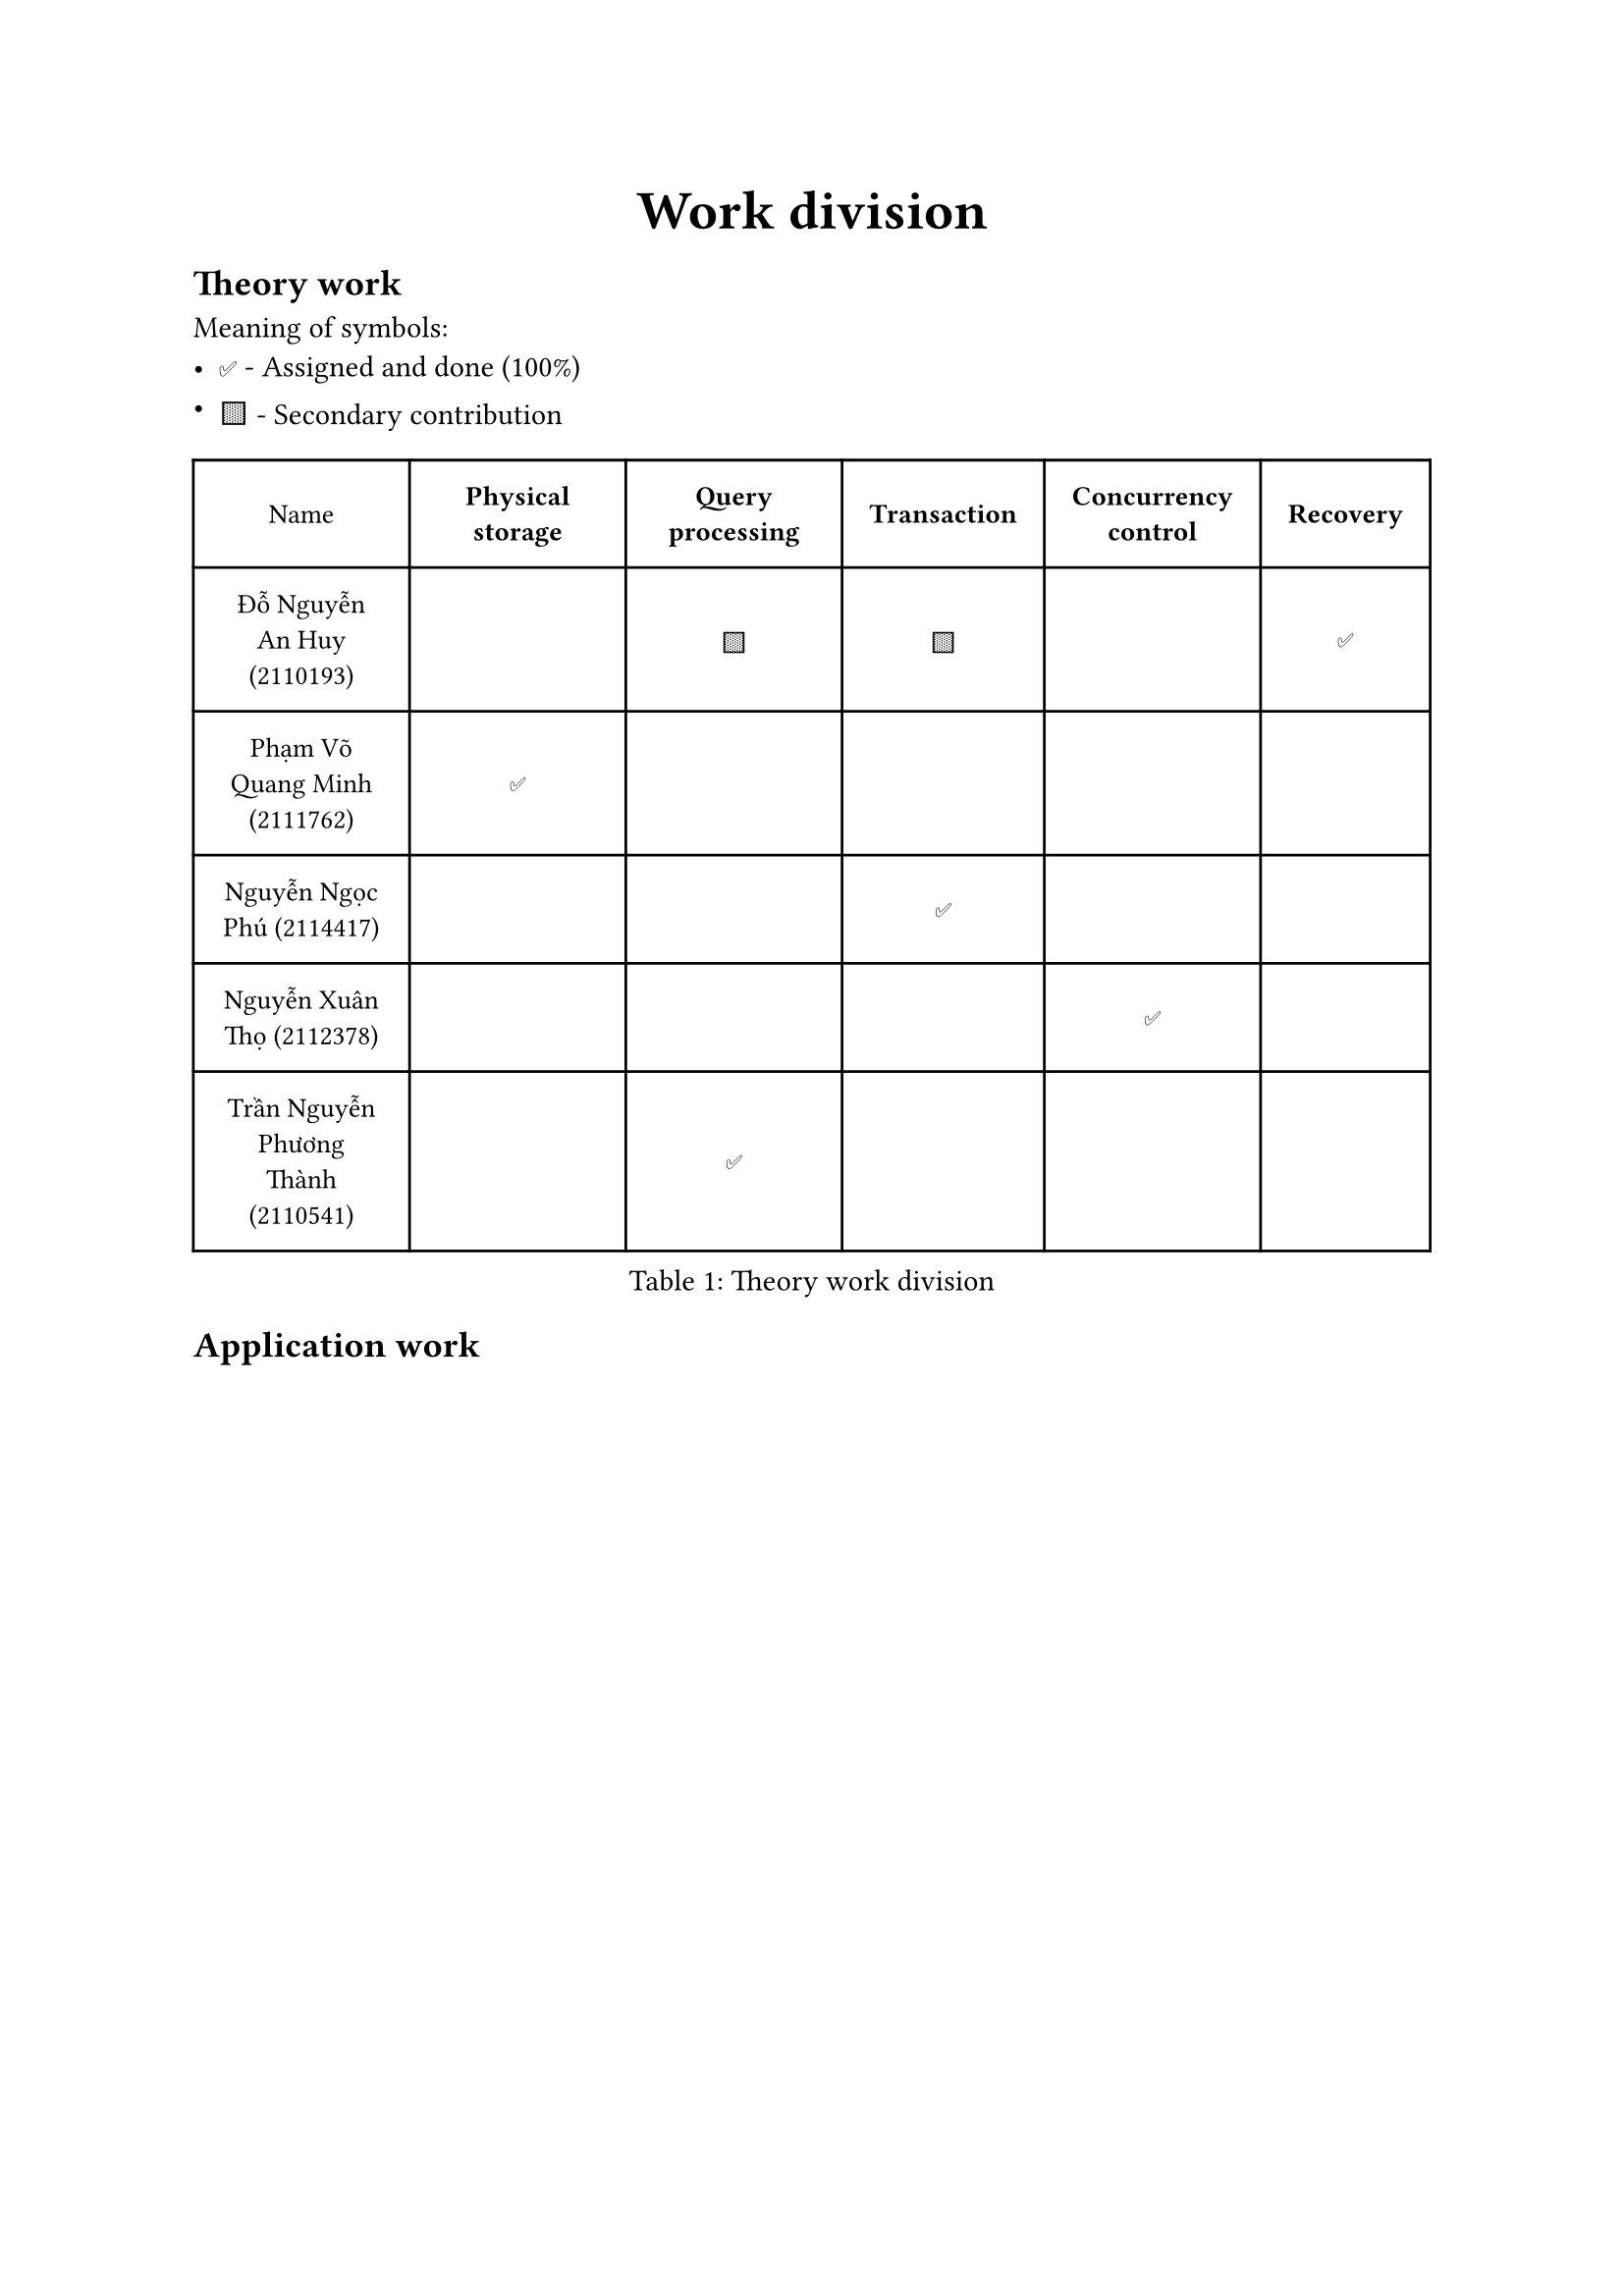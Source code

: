 #align(center)[
  #text(size: 20pt)[
    *Work division*
  ]
]

== Theory work

Meaning of symbols:
- #emoji.checkmark.box - Assigned and done (100%)
- #emoji.square.yellow - Secondary contribution

#figure(caption: "Theory work division")[
  #set text(size: 10pt)
  #table(
    columns: (auto, auto, auto, auto, auto, auto),
    inset: 10pt,
    align: horizon,
    table.header(
      [Name], [*Physical storage*], [*Query processing*], [*Transaction*], [*Concurrency control*], [*Recovery*],
    ),
    [Đỗ Nguyễn An Huy (2110193)], [], [#emoji.square.yellow], [#emoji.square.yellow], [], [#emoji.checkmark.box],
    [Phạm Võ Quang Minh (2111762)],  [#emoji.checkmark.box], [], [], [], [],
    [Nguyễn Ngọc Phú (2114417)], [], [], [#emoji.checkmark.box], [], [],
    [Nguyễn Xuân Thọ (2112378)],  [], [], [], [#emoji.checkmark.box], [],
    [Trần Nguyễn Phương Thành (2110541)],  [], [#emoji.checkmark.box], [], [], [],
  )
]

== Application work

#figure(caption: "Application work division")[
  #set text(size: 10pt)
  #table(
    columns: (auto, 1fr),
    inset: 10pt,
    align: horizon,
    table.header(
      [Name], [Role],
    ),
    [Đỗ Nguyễn An Huy (2110193)], [
      #set align(left)
      - Terminal frontend web interface.
      - Command execution model so that commands can be implemented.
      - `ls` command
      - `cat` command
    ],
    [Phạm Võ Quang Minh (2111762)],  [
      #set align(left)
      - Setup database
      - `cp` command
      - `mv` command
    ],
    [Nguyễn Ngọc Phú (2114417)], [
      #set align(left)
      - `unalias` command
      - `alias` command
    ],
    [Nguyễn Xuân Thọ (2112378)],  [
      #set align(left)
      - 
    ], 
    [Trần Nguyễn Phương Thành (2110541)],  [],
  )
]
